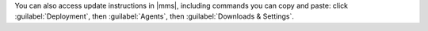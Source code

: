 You can also access update instructions in |mms|, including commands you can
copy and paste: click :guilabel:`Deployment`, then :guilabel:`Agents`, then
:guilabel:`Downloads & Settings`.